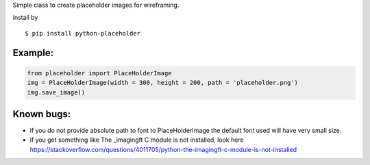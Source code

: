 Simple class to create placeholder images for wireframing.


install by 

::

	$ pip install python-placeholder


Example:
=========

.. code:: python

        from placeholder import PlaceHolderImage
        img = PlaceHolderImage(width = 300, height = 200, path = 'placeholder.png')
        img.save_image()



Known bugs:
============

- if you do not provide absolute path to font to PlaceHolderImage the default font used will have very small size.

- if you get something like The _imagingft C module is not installed, look here https://stackoverflow.com/questions/4011705/python-the-imagingft-c-module-is-not-installed
